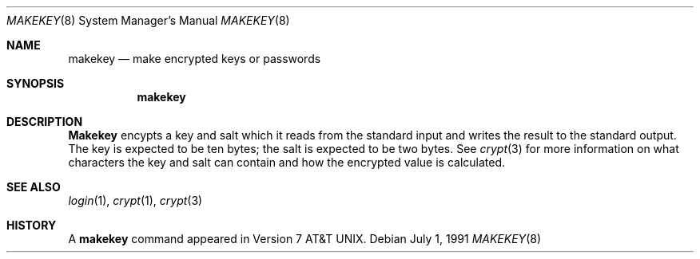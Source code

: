 .\" Copyright (c) 1990, 1991 The Regents of the University of California.
.\" All rights reserved.
.\"
.\" Redistribution and use in source and binary forms, with or without
.\" modification, are permitted provided that the following conditions
.\" are met:
.\" 1. Redistributions of source code must retain the above copyright
.\"    notice, this list of conditions and the following disclaimer.
.\" 2. Redistributions in binary form must reproduce the above copyright
.\"    notice, this list of conditions and the following disclaimer in the
.\"    documentation and/or other materials provided with the distribution.
.\" 3. All advertising materials mentioning features or use of this software
.\"    must display the following acknowledgement:
.\"	This product includes software developed by the University of
.\"	California, Berkeley and its contributors.
.\" 4. Neither the name of the University nor the names of its contributors
.\"    may be used to endorse or promote products derived from this software
.\"    without specific prior written permission.
.\"
.\" THIS SOFTWARE IS PROVIDED BY THE REGENTS AND CONTRIBUTORS ``AS IS'' AND
.\" ANY EXPRESS OR IMPLIED WARRANTIES, INCLUDING, BUT NOT LIMITED TO, THE
.\" IMPLIED WARRANTIES OF MERCHANTABILITY AND FITNESS FOR A PARTICULAR PURPOSE
.\" ARE DISCLAIMED.  IN NO EVENT SHALL THE REGENTS OR CONTRIBUTORS BE LIABLE
.\" FOR ANY DIRECT, INDIRECT, INCIDENTAL, SPECIAL, EXEMPLARY, OR CONSEQUENTIAL
.\" DAMAGES (INCLUDING, BUT NOT LIMITED TO, PROCUREMENT OF SUBSTITUTE GOODS
.\" OR SERVICES; LOSS OF USE, DATA, OR PROFITS; OR BUSINESS INTERRUPTION)
.\" HOWEVER CAUSED AND ON ANY THEORY OF LIABILITY, WHETHER IN CONTRACT, STRICT
.\" LIABILITY, OR TORT (INCLUDING NEGLIGENCE OR OTHERWISE) ARISING IN ANY WAY
.\" OUT OF THE USE OF THIS SOFTWARE, EVEN IF ADVISED OF THE POSSIBILITY OF
.\" SUCH DAMAGE.
.\"
.\"     from: @(#)makekey.8	6.5 (Berkeley) 7/1/91
.\"	$Id$
.\"
.Dd July 1, 1991
.Dt MAKEKEY 8
.Os
.Sh NAME
.Nm makekey
.Nd make encrypted keys or passwords
.Sh SYNOPSIS
.Nm makekey
.Sh DESCRIPTION
.Nm Makekey
encypts a key and salt which it reads from the standard input
and writes the result to the standard output.
The key is expected to be
ten bytes; the salt is expected to be two bytes.
See
.Xr crypt 3
for more information on what characters the key and salt can contain
and how the encrypted value is calculated.
.Sh SEE ALSO
.Xr login 1 ,
.Xr crypt 1 ,
.Xr crypt 3
.Sh HISTORY
A
.Nm
command appeared in 
.At v7 .
